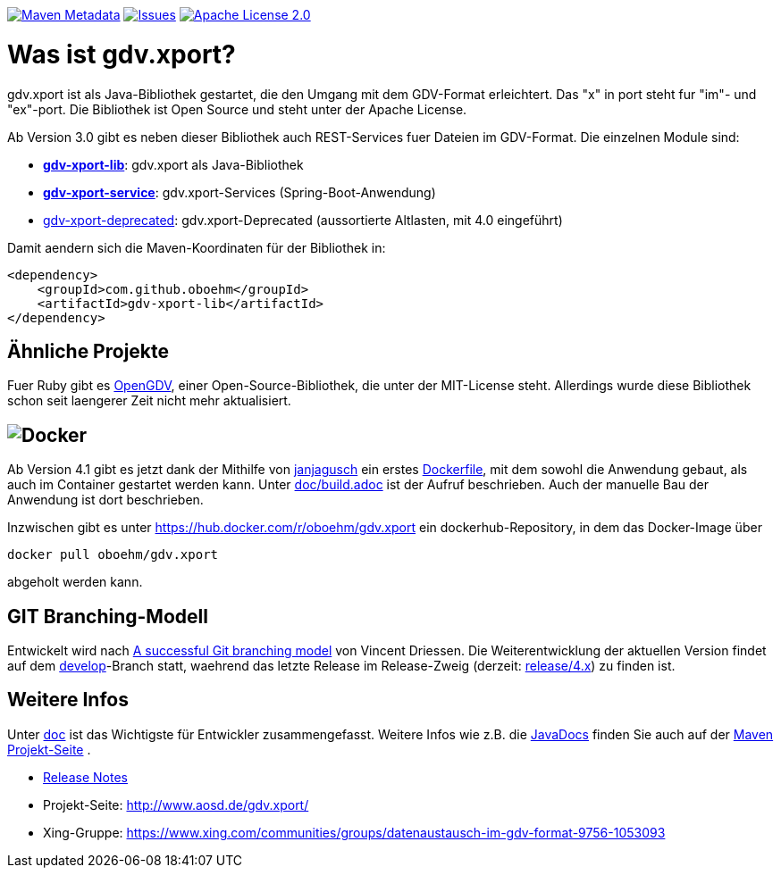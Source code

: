 https://maven-badges.herokuapp.com/maven-central/com.github.oboehm/gdv-xport[image:https://maven-badges.herokuapp.com/maven-central/com.github.oboehm/gdv-xport/badge.svg[Maven Metadata]]
https://github.com/oboehm/gdv.xport/issues[image:https://img.shields.io/github/issues/oboehm/gdv.xport.svg[Issues]]
http://www.apache.org/licenses/LICENSE-2.0.html[image:https://img.shields.io/badge/license-Apache%202.0-blue.svg[Apache License 2.0]]



= Was ist gdv.xport?

gdv.xport ist als Java-Bibliothek gestartet, die den Umgang mit dem GDV-Format erleichtert. 
Das "x" in port steht fur "im"- und "ex"-port. Die Bibliothek ist Open Source und steht unter der Apache License. 

Ab Version 3.0 gibt es neben dieser Bibliothek auch REST-Services fuer Dateien im GDV-Format.
Die einzelnen Module sind: 

* link:lib/[*gdv-xport-lib*]: gdv.xport als Java-Bibliothek
* link:service/[*gdv-xport-service*]: gdv.xport-Services (Spring-Boot-Anwendung)
* link:deprecated/[gdv-xport-deprecated]: gdv.xport-Deprecated (aussortierte Altlasten, mit 4.0 eingeführt)

Damit aendern sich die Maven-Koordinaten für der Bibliothek in:

[source,xml]
----
<dependency>
    <groupId>com.github.oboehm</groupId>
    <artifactId>gdv-xport-lib</artifactId>
</dependency>
----



== Ähnliche Projekte

Fuer Ruby gibt es https://github.com/vendis/opengdv/[OpenGDV], einer Open-Source-Bibliothek, die unter der MIT-License steht.
Allerdings wurde diese Bibliothek schon seit laengerer Zeit nicht mehr aktualisiert.



== image:https://upload.wikimedia.org/wikipedia/commons/thumb/4/4e/Docker_%28container_engine%29_logo.svg/320px-Docker_%28container_engine%29_logo.svg.png[Docker]

Ab Version 4.1 gibt es jetzt dank der Mithilfe von https://github.com/janjagusch[janjagusch] ein erstes link:Dockerfile[Dockerfile], mit dem sowohl die Anwendung gebaut, als auch im Container gestartet werden kann.
Unter link:doc/build.adoc[doc/build.adoc] ist der Aufruf beschrieben.
Auch der manuelle Bau der Anwendung ist dort beschrieben.

Inzwischen gibt es unter https://hub.docker.com/r/oboehm/gdv.xport ein dockerhub-Repository, in dem das Docker-Image über

```
docker pull oboehm/gdv.xport
```

abgeholt werden kann.


== GIT Branching-Modell

Entwickelt wird nach http://nvie.com/posts/a-successful-git-branching-model/[A successful Git branching model] von Vincent Driessen.
Die Weiterentwicklung der aktuellen Version findet auf dem https://github.com/oboehm/gdv.xport/tree/develop[develop]-Branch statt, waehrend das letzte Release im Release-Zweig (derzeit: https://github.com/oboehm/gdv.xport/tree/release/4.x[release/4.x]) zu finden ist.



== Weitere Infos

Unter link:doc/[doc] ist das Wichtigste für Entwickler zusammengefasst.
Weitere Infos wie z.B. die http://www.aosd.de/gdv.xport/apidocs/index.html[JavaDocs] finden Sie auch auf der http://www.aosd.de/gdv.xport/[Maven Projekt-Seite] .

* link:CHANGELOG.md[Release Notes]
* Projekt-Seite: http://www.aosd.de/gdv.xport/
* Xing-Gruppe: https://www.xing.com/communities/groups/datenaustausch-im-gdv-format-9756-1053093
